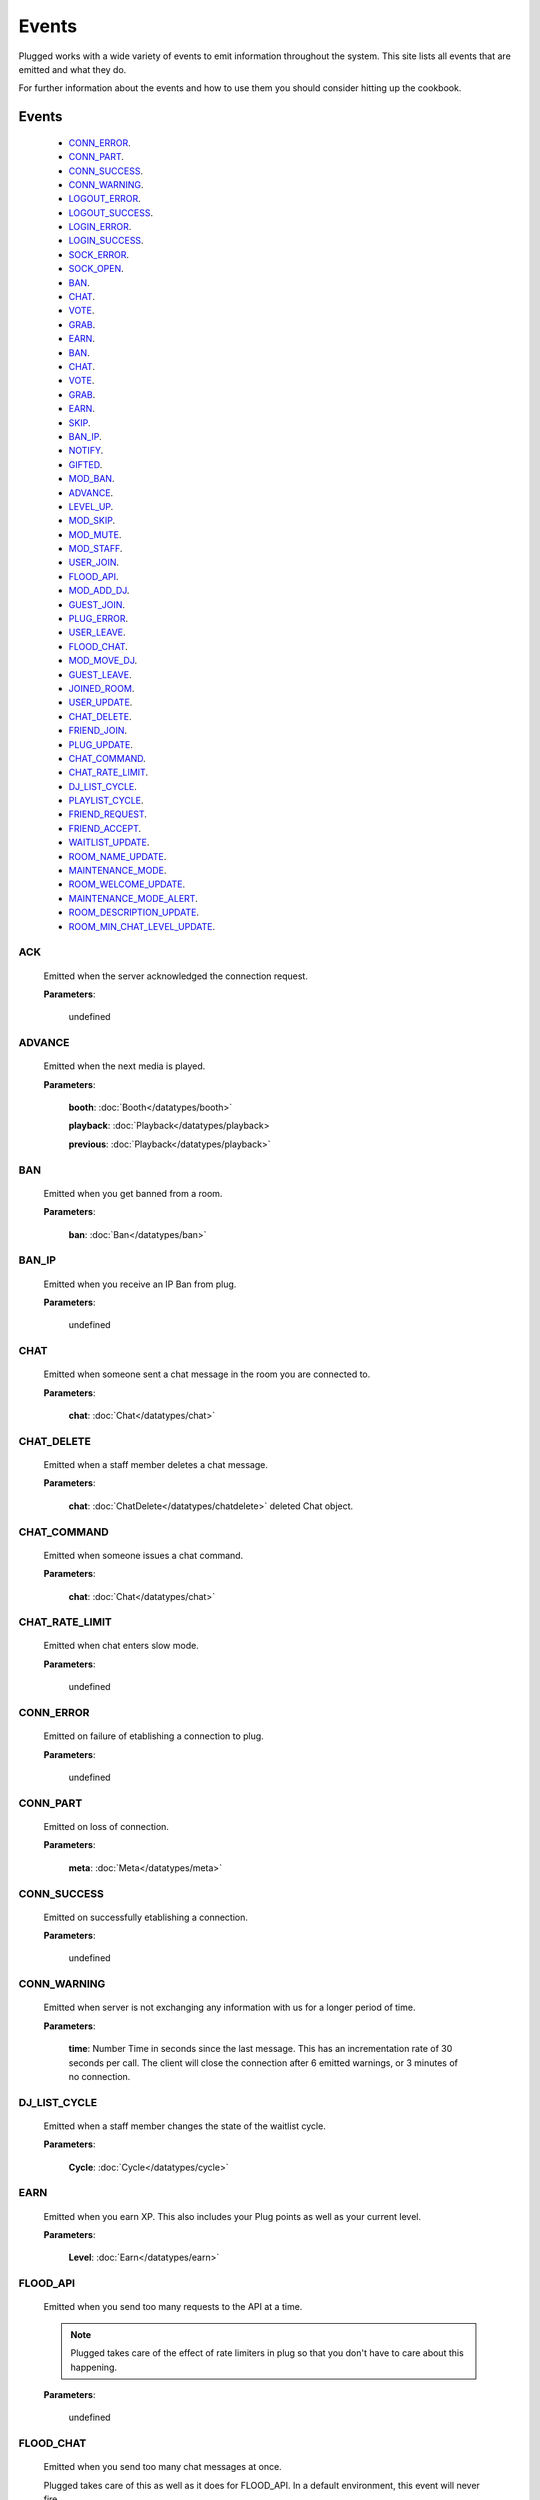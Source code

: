 ======
Events
======

.. role:: dt
   :class: datatype


Plugged works with a wide variety of events to emit information throughout the
system. This site lists all events that are emitted and what they do.

For further information about the events and how to use them you should consider
hitting up the cookbook.


Events
-------

   * CONN_ERROR_.
   * CONN_PART_.
   * CONN_SUCCESS_.
   * CONN_WARNING_.
   * LOGOUT_ERROR_.
   * LOGOUT_SUCCESS_.
   * LOGIN_ERROR_.
   * LOGIN_SUCCESS_.
   * SOCK_ERROR_.
   * SOCK_OPEN_.
   * BAN_.
   * CHAT_.
   * VOTE_.
   * GRAB_.
   * EARN_.
   * BAN_.
   * CHAT_.
   * VOTE_.
   * GRAB_.
   * EARN_.
   * SKIP_.
   * BAN_IP_.
   * NOTIFY_.
   * GIFTED_.
   * MOD_BAN_.
   * ADVANCE_.
   * LEVEL_UP_.
   * MOD_SKIP_.
   * MOD_MUTE_.
   * MOD_STAFF_.
   * USER_JOIN_.
   * FLOOD_API_.
   * MOD_ADD_DJ_.
   * GUEST_JOIN_.
   * PLUG_ERROR_.
   * USER_LEAVE_.
   * FLOOD_CHAT_.
   * MOD_MOVE_DJ_.
   * GUEST_LEAVE_.
   * JOINED_ROOM_.
   * USER_UPDATE_.
   * CHAT_DELETE_.
   * FRIEND_JOIN_.
   * PLUG_UPDATE_.
   * CHAT_COMMAND_.
   * CHAT_RATE_LIMIT_.
   * DJ_LIST_CYCLE_.
   * PLAYLIST_CYCLE_.
   * FRIEND_REQUEST_.
   * FRIEND_ACCEPT_.
   * WAITLIST_UPDATE_.
   * ROOM_NAME_UPDATE_.
   * MAINTENANCE_MODE_.
   * ROOM_WELCOME_UPDATE_.
   * MAINTENANCE_MODE_ALERT_.
   * ROOM_DESCRIPTION_UPDATE_.
   * ROOM_MIN_CHAT_LEVEL_UPDATE_.


ACK
##########

   Emitted when the server acknowledged the connection request.

   **Parameters**:

      :dt:`undefined`


ADVANCE
#######

   Emitted when the next media is played.

   **Parameters**:

      **booth**: :doc:`Booth</datatypes/booth>`

      **playback**: :doc:`Playback</datatypes/playback>
      
      **previous**: :doc:`Playback</datatypes/playback>`


BAN
###

   Emitted when you get banned from a room.

   **Parameters**:

      **ban**: :doc:`Ban</datatypes/ban>`


BAN_IP
######

   Emitted when you receive an IP Ban from plug.

   **Parameters**:

      :dt:`undefined`


CHAT
####

   Emitted when someone sent a chat message in the room you are connected to.

   **Parameters**:

      **chat**: :doc:`Chat</datatypes/chat>`


CHAT_DELETE
###########

   Emitted when a staff member deletes a chat message.

   **Parameters**:

      **chat**: :doc:`ChatDelete</datatypes/chatdelete>` deleted Chat object.


CHAT_COMMAND
############

   Emitted when someone issues a chat command.

   **Parameters**:

      **chat**: :doc:`Chat</datatypes/chat>`


CHAT_RATE_LIMIT
###############

   Emitted when chat enters slow mode.

   **Parameters**:

      :dt:`undefined`


CONN_ERROR
##########

   Emitted on failure of etablishing a connection to plug.

   **Parameters**:

      :dt:`undefined`


CONN_PART
#########

   Emitted on loss of connection.

   **Parameters**:

      **meta**: :doc:`Meta</datatypes/meta>`


CONN_SUCCESS
############

   Emitted on successfully etablishing a connection.

   **Parameters**:

      :dt:`undefined`


CONN_WARNING
############

   Emitted when server is not exchanging any information with us for a longer
   period of time.

   **Parameters**:

      **time**: :dt:`Number` Time in seconds since the last message. This has an
      incrementation rate of 30 seconds per call. The client will close the
      connection after 6 emitted warnings, or 3 minutes of no connection. 


DJ_LIST_CYCLE
#############

   Emitted when a staff member changes the state of the waitlist cycle.

   **Parameters**:

      **Cycle**: :doc:`Cycle</datatypes/cycle>`


EARN
####

   Emitted when you earn XP. This also includes your Plug points as well as
   your current level.

   **Parameters**:

      **Level**: :doc:`Earn</datatypes/earn>`


FLOOD_API
#########

   Emitted when you send too many requests to the API at a time.

   .. note::
   
      Plugged takes care of the effect of rate limiters in plug so that
      you don't have to care about this happening.


   **Parameters**:

      :dt:`undefined`


FLOOD_CHAT
##########

   Emitted when you send too many chat messages at once.

   .. note::
   
   Plugged takes care of this as well as it does for FLOOD_API. In a
   default environment, this event will never fire.


   **Parameters**:

      :dt:`undefined`


FRIEND_ACCEPT
##############

   Emitted when someone accepted your friend request.

   **Parameters**:

      **user**: :dt:`String` username.


FRIEND_JOIN
###########

   Emitted when a friend joins the room you are in.

   **Parameters**:

      **user**: :doc:`User</datatypes/user>`


FRIEND_REQUEST
##############

   Emitted when you receive a friend request.

   **Parameters**:

      **user**: :dt:`String` username.


GIFTED
######

   Emitted when someone sends a gift to another user.

   **Parameters**:

      **sender**: :dt:`String` sender's name.
      **recipient**: :dt:`String` recipient's name.


GRAB
####

   Emitted when someone saves the current media.

   **Parameters**:

      **grab**: :dt:`Number` User's ID.


GUEST_JOIN
##########

   Emitted when a guest joins the room.

   **Parameters**:

      :dt:`undefined`


GUEST_LEAVE
###########

   Emitted when a guest leaves the room.

   **Parameters**:

      :dt:`undefined`


JOINED_ROOM
###########

   Emitted when you join a room.

   **Parameters**:

      **room**: :doc:`Room</datatypes/room>`


LEVEL_UP
########

   Emitted when you gained enough XP to level up.

   **Parameters**:

      **level**: :dt:`Number` your new level.


LOGIN_ERROR
###########

   Emitted on failure of logging in.

   **Parameters**:

      **err**: :dt:`String` containing the error message.


LOGIN_SUCCESS
#############

   Emitted on successful login.

   **Parameters**:

      **self**: :doc:`Self</datatypes/modelself>`


LOGOUT_ERROR
############

   Emitted on failure of logging out.
   
   .. note::

      This only happens when the server is failing to return a proper response
      when logging out.


   **Parameters**:

      **err**: :dt:`String` containing the error message.


LOGOUT_SUCCESS
##############

   Emitted on successful logout.

   **Parameters**:

      :dt:`undefined`


MAINTENANCE_MODE
################

   Emitted when plug enters maintenance mode.

   **Parameters**:

      :dt:`undefined`


MAINTENANCE_MODE_ALERT
######################

   Emitted when plug is about to enter maintenance mode.

   **Parameters**:

      :dt:`undefined`


MOD_ADD_DJ
##########

   Emitted when a mod adds a user to the waitlist.

   **Parameters**:

      **modadd**: :doc:`ModAddDJ</datatypes/modadddj>`


MOD_BAN
#######

   Emitted when a mod bans a user from a room.

   **Parameters**:

      **modban**: :doc:`ModBan</datatypes/modban>`


MOD_MOVE_DJ
###########

   Emitted when a moderator moves a user in othe waitlist to another position.

   **Parameters**:

      **modmove**: :doc:`ModMove</datatypes/modmove>`


MOD_MUTE
########

   Emitted when a moderator mutes a user.

   **Parameters**:

      **mute**: :doc:`Mute</datatypes/mute>`


MOD_SKIP
########

   Emitted when a moderator skips the current media.

   **Parameters**:

      **skip**: :dt:`Object` Skip object containing information about the skip.


MOD_STAFF
#########

   Emitted when a user gets promoted

   .. NOTE::

   The promotion argument is always an array since it can happen that the staff
   level of two users is changed, namely when the host is giving his position to
   another user.


   **Parameters**:

      **promotion**: :doc:`[Promotion]</datatypes/promotion>`


NOTIFY
######

   Emitted when you receive a notification from plug for example when your
   level raises.

   **Parameters**:

      **notification**: :doc:`[Notification]</datatypes/notification`


PLAYLIST_CYCLE
##############

   Emitted when you finish playing a song.

   **Parameters**:

      **Cycle**: :dt:`Number` playlist ID.


PLUG_ERROR
##########

   Emitted on successfully etablishing a websocket connection to plug.

   **Parameters**:

      **err**: :dt:`String` containing the error message.


PLUG_UPDATE
###########

   Emitted when plug was updated. This enforces a refresh on the web app.

   **Parameters**:

      :dt:`undefined`


ROOM_DESCRIPTION_UPDATE
#######################

   Emitted when the room's description was updated.

   **Parameters**:

      **update**: :doc:`RoomUpdate</datatypes/roomupdate>`


ROOM_MIN_CHAT_LEVEL_UPDATE
##########################

   Emitted when the room's minimum chat level was updated.

   **Parameters**:

      **update**: :doc:`MinChatLevel</datatypes/minchatlevel>`


ROOM_NAME_UPDATE
################

   Emitted when the room name was updated.

   **Parameters**:

      **update**: :doc:`RoomUpdate</datatypes/roomupdate>`


ROOM_WELCOME_UPDATE
###################

   Emitted when the room's welcome message was updated.

   **Parameters**:

      **update**: :doc:`RoomUpdate</datatypes/roomupdate>`


SKIP
####

   Emitted when a user skips their play.

   **Parameters**:

      **userid**: :dt:`Number` User's ID.


SOCK_ERROR
##########

   Emitted on failure of etablishing a websocket connection to plug.

   **Parameters**:

      **err**: :dt:`String` containing the error message.
      **self**: :dt:`Object` Self object containing account information.


SOCK_OPEN
#########

   Emitted on successfully etablishing a websocket connection to plug.

   **Parameters**:

      **self**: :dt:`Object` Self object containing account information.


USER_JOIN
#########

   Emitted when a user joins the room you are connected to.

   **Parameters**:

      **user**: :doc:`User</datatypes/user>`


USER_LEAVE
##########

   Emitted when a user leaves the room.

   **Parameters**:

      **user**: :doc:`User</datatypes/user>`


USER_UPDATE
###########

   Emitted when a user updates anything about their profile.

   **Parameters**:

      **user**: :doc:`UserUpdate</datatypes/userupdate>` User object.


VOTE
####

   Emitted when someone presses the woot or meh button.

   **Parameters**:

      **vote**: :doc:`Vote</datatypes/vote>`


WAITLIST_UPDATE
###############

   Emitted when a user joins or leaves the waitlist, or right after the advance
   event was fired.

   **Parameters**:

      **previous**: :dt:`[Number]` waitlist with user IDs before the update
      **waitlist**: :dt:`[Number]` waitlist with user IDs

